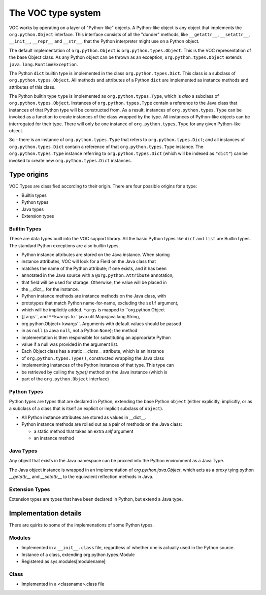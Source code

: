 The VOC type system
===================

VOC works by operating on a layer of "Python-like" objects. A Python-like
object is any object that implements the ``org.python.Object`` interface. This
interface consists of all the "dunder" methods, like ``__getattr__``,
``__setattr__``, ``__init__``, ``__repr__`` and ``__str__``, that the Python
interpreter might use on a Python object.

The default implementation of ``org.python.Object`` is
``org.python.types.Object``. This is the VOC representation of the base Object
class. As any Python object can be thrown as an exception,
``org.python.types.Object`` extends ``java.lang.RuntimeException``.

The Python ``dict`` builtin type is implemented in the class
``org.python.types.Dict``. This class is a subclass of
``org.python.types.Object``. All methods and attributes of a Python ``dict``
are implemented as instance methods and attributes of this class.

The Python builtin type ``type`` is implemented as ``org.python.types.Type``,
which is *also* a subclass of ``org.python.types.Object``. Instances of
``org.python.types.Type`` contain a reference to the Java class that instances
of that Python type will be constructed from. As a result, instances of
``org.python.types.Type`` can be invoked as a function to create instances of
the class wrapped by the type. All instances of Python-like objects can be
interrogated for their type.  There will only be one instance of
``org.python.types.Type`` for any given Python-like object.

So - there is an instance of ``org.python.types.Type`` that refers to
``org.python.types.Dict``; and all instances of ``org.python.types.Dict``
contain a reference of that ``org.python.types.Type`` instance. The
``org.python.types.Type`` instance referring to ``org.python.types.Dict``
(which will be indexed as ``"dict"``) can be invoked to create new
``org.python.types.Dict`` instances.

Type origins
------------

VOC Types are classified according to their origin. There are four possible
origins for a type:

* Builtin types
* Python types
* Java types
* Extension types

Builtin Types
~~~~~~~~~~~~~

These are data types built into the VOC support library. All the basic Python
types like ``dict`` and ``list`` are Builtin types. The standard Python
exceptions are also builtin types.

* Python instance attributes are stored on the Java instance. When storing
* instance attributes, VOC will look for a Field on the Java class that
* matches the name of the Python attribute; if one exists, and it has been
* annotated in the Java source with a ``@org.python.Attribute`` annotation,
* that field will be used for storage. Otherwise, the value will be placed in
* the `__dict__` for the instance.

* Python instance methods are instance methods on the Java class, with
* prototypes that match Python name-for-name, excluding the ``self`` argument,
* which will be implicitly added. ``*args`` is mapped to ``org.python.Object
* [] args``, and ``**kwargs`` to ``java.util.Map<java.lang.String,
* org.python.Object> kwargs``. Arguments with default values should be passed
* in as ``null`` (a Java ``null``, not a Python ``None``); the method
* implementation is then responsible for substituting an appropriate Python
* value if a null was provided in the argument list.

* Each Object class has a static `__class__` attribute, which is an instance
* of ``org.python.types.Type()``, constructed wrapping the Java class
* implementing instances of the Python instances of that type. This type can
* be retrieved by calling the `type()` method on the Java instance (which is
* part of the ``org.python.Object`` interface)


Python Types
~~~~~~~~~~~~

Python types are types that are declared in Python, extending the base Python
``object`` (either explicitly, implicitly, or as a subclass of a class that is
itself an explicit or implicit subclass of ``object``).

* All Python instance attributes are stored as values in __dict__.

* Python instance methods are rolled out as a pair of methods on the Java class:

  * a static method that takes an extra `self` argument

  * an instance method


Java Types
~~~~~~~~~~

Any object that exists in the Java namespace can be proxied into the Python
environment as a Java Type.

The Java object instance is wrapped in an implementation of
`org.python.java.Object`, which acts as a proxy tying python `__getattr__` and
`__setattr__` to the equivalent reflection methods in Java.


Extension Types
~~~~~~~~~~~~~~~

Extension types are types that have been declared in Python, but extend a Java
type.

Implementation details
----------------------

There are quirks to some of the implemenations of some Python types.

Modules
~~~~~~~

* Implemented in a ``__init__.class`` file, regardless of whether one is
  actually used in the Python source.

* Instance of a class, extending org.python.types.Module

* Registered as sys.modules[modulename]

Class
~~~~~

* Implemented in a <classname>.class file
